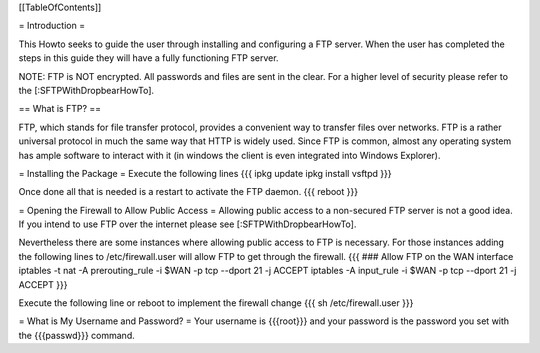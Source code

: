 [[TableOfContents]]


= Introduction =

This Howto seeks to guide the user through installing and configuring a FTP
server.  When the user has completed the steps in this guide they will have
a fully functioning FTP server.

NOTE: FTP is NOT encrypted.  All passwords and files are sent in the clear.
For a higher level of security please refer to the [:SFTPWithDropbearHowTo].

== What is FTP? ==

FTP, which stands for file transfer protocol, provides a convenient way to
transfer files over networks.  FTP is a rather universal protocol in much the
same way that HTTP is widely used.  Since FTP is common, almost any operating
system has ample software to interact with it (in windows the client is even
integrated into Windows Explorer).

= Installing the Package =
Execute the following lines
{{{
ipkg update
ipkg install vsftpd
}}}

Once done all that is needed is a restart to activate the FTP daemon.
{{{
reboot
}}}

= Opening the Firewall to Allow Public Access =
Allowing public access to a non-secured FTP server is not a good idea.  If you
intend to use FTP over the internet please see [:SFTPWithDropbearHowTo].
 
Nevertheless there are some instances where allowing public access to FTP is
necessary.
For those instances adding the following lines to /etc/firewall.user will allow
FTP to get through the firewall.
{{{
### Allow FTP on the WAN interface
iptables -t nat -A prerouting_rule -i $WAN -p tcp --dport 21 -j ACCEPT
iptables        -A input_rule      -i $WAN -p tcp --dport 21 -j ACCEPT
}}}

Execute the following line or reboot to implement the firewall change
{{{
sh /etc/firewall.user
}}}

= What is My Username and Password? =
Your username is {{{root}}} and your password is the password you set with the
{{{passwd}}} command.
